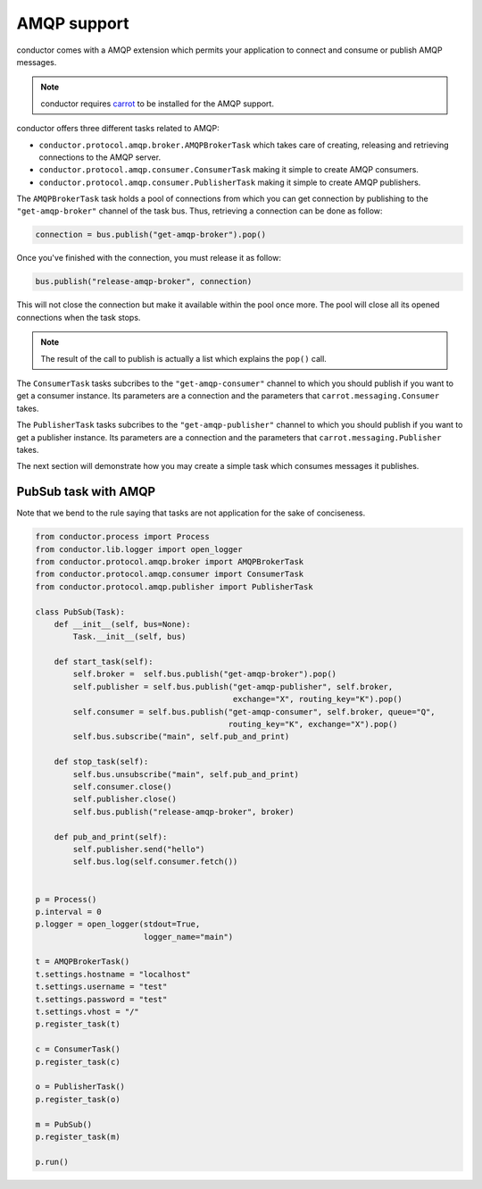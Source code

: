 ============
AMQP support
============

conductor comes with a AMQP extension which permits 
your application to connect and consume or publish
AMQP messages.

.. note:: 

   conductor requires `carrot <http://pypi.python.org/pypi/carrot/>`_  to 
   be installed for the AMQP support.

conductor offers three different tasks related to AMQP:

* ``conductor.protocol.amqp.broker.AMQPBrokerTask`` which takes care of creating, releasing and retrieving connections to the AMQP server.
* ``conductor.protocol.amqp.consumer.ConsumerTask`` making it simple to create AMQP consumers.
* ``conductor.protocol.amqp.consumer.PublisherTask`` making it simple to create AMQP publishers.

The ``AMQPBrokerTask`` task holds a pool of connections from which you can
get connection by publishing to the ``"get-amqp-broker"`` channel of
the task bus. Thus, retrieving a connection can be done as follow:

.. code-block :: python 

   connection = bus.publish("get-amqp-broker").pop()

Once you've finished with the connection, you must release it as follow:

.. code-block :: python 

   bus.publish("release-amqp-broker", connection)

This will not close the connection but make it available within the pool once more.
The pool will close all its opened connections when the task stops.


.. note:: 
   The result of the call to publish is actually a list which explains the ``pop()`` call.

The ``ConsumerTask`` tasks subcribes to the ``"get-amqp-consumer"`` channel
to which you should publish if you want to get a consumer instance. Its parameters
are a connection and the parameters that ``carrot.messaging.Consumer`` takes.

The ``PublisherTask`` tasks subcribes to the ``"get-amqp-publisher"`` channel
to which you should publish if you want to get a publisher instance. Its parameters
are a connection and the parameters that ``carrot.messaging.Publisher`` takes.

The next section will demonstrate how you may create a simple 
task which consumes messages it publishes.


PubSub task with AMQP
=====================

Note that we bend to the rule saying that tasks are not application for the sake
of conciseness.

.. code-block :: python 

    from conductor.process import Process
    from conductor.lib.logger import open_logger
    from conductor.protocol.amqp.broker import AMQPBrokerTask
    from conductor.protocol.amqp.consumer import ConsumerTask
    from conductor.protocol.amqp.publisher import PublisherTask

    class PubSub(Task):
        def __init__(self, bus=None):
            Task.__init__(self, bus)

        def start_task(self):
            self.broker =  self.bus.publish("get-amqp-broker").pop()
            self.publisher = self.bus.publish("get-amqp-publisher", self.broker,
                                              exchange="X", routing_key="K").pop()
            self.consumer = self.bus.publish("get-amqp-consumer", self.broker, queue="Q",
                                             routing_key="K", exchange="X").pop()
            self.bus.subscribe("main", self.pub_and_print)

        def stop_task(self):
            self.bus.unsubscribe("main", self.pub_and_print)
            self.consumer.close()
            self.publisher.close()
            self.bus.publish("release-amqp-broker", broker)

        def pub_and_print(self):
            self.publisher.send("hello")
            self.bus.log(self.consumer.fetch())


    p = Process()
    p.interval = 0
    p.logger = open_logger(stdout=True,
                           logger_name="main")

    t = AMQPBrokerTask()
    t.settings.hostname = "localhost"
    t.settings.username = "test"
    t.settings.password = "test"
    t.settings.vhost = "/"
    p.register_task(t)

    c = ConsumerTask()
    p.register_task(c)

    o = PublisherTask()
    p.register_task(o)

    m = PubSub()
    p.register_task(m)
    
    p.run()
